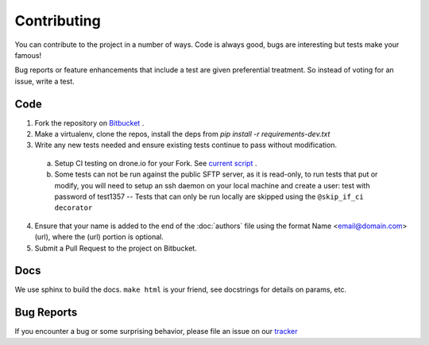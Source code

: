 Contributing
============
You can contribute to the project in a number of ways.  Code is always good,
bugs are interesting but tests make your famous!

Bug reports or feature enhancements that include a test are given preferential treatment. So instead of voting for an issue, write a test.


Code
-----

1.  Fork the repository on `Bitbucket <https://bitbucket.org/dundeemt/pysftp>`_ .

2.  Make a virtualenv, clone the repos, install the deps from `pip install -r requirements-dev.txt`

3.  Write any new tests needed and ensure existing tests continue to pass without modification.

  a.  Setup CI testing on drone.io for your Fork.  See `current script <https://drone.io/bitbucket.org/dundeemt/pysftp/admin>`_ .

  b. Some tests can not be run against the public SFTP server, as it is read-only, to run tests that put or modify, you will need to setup an ssh daemon on your local machine and create a user: test with password of test1357 -- Tests that can only be run locally are skipped using the ``@skip_if_ci decorator``

4.  Ensure that your name is added to the end of the :doc:`authors` file using the format Name <email@domain.com> (url), where the (url) portion is optional.

5.  Submit a Pull Request to the project on Bitbucket.


Docs
-----
We use sphinx to build the docs.  ``make html`` is your friend, see docstrings for details on params, etc.

Bug Reports
-----------
If you encounter a bug or some surprising behavior, please file an issue on our `tracker <https://bitbucket.org/dundeemt/pysftp/issues?status=new&status=open>`_


